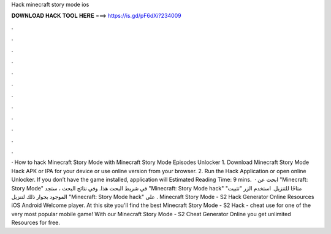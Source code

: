 Hack minecraft story mode ios

𝐃𝐎𝐖𝐍𝐋𝐎𝐀𝐃 𝐇𝐀𝐂𝐊 𝐓𝐎𝐎𝐋 𝐇𝐄𝐑𝐄 ===> https://is.gd/pF6dXi?234009

.

.

.

.

.

.

.

.

.

.

.

.

· How to hack Minecraft Story Mode with Minecraft Story Mode Episodes Unlocker 1. Download Minecraft Story Mode Hack APK or IPA for your device or use online version from your browser. 2. Run the Hack Application or open online Unlocker. If you don’t have the game installed, application will Estimated Reading Time: 9 mins.  · ابحث عن "Minecraft: Story Mode" في شريط البحث هذا. وفي نتائج البحث ، ستجد "Minecraft: Story Mode hack" متاحًا للتنزيل. استخدم الزر "تثبيت" الموجود بجوار ذلك لتنزيل "Minecraft: Story Mode hack" على . Minecraft Story Mode - S2 Hack Generator Online Resources iOS Android Welcome player. At this site you'll find the best Minecraft Story Mode - S2 Hack - cheat use for one of the very most popular mobile game! With our Minecraft Story Mode - S2 Cheat Generator Online you get unlimited Resources for free.